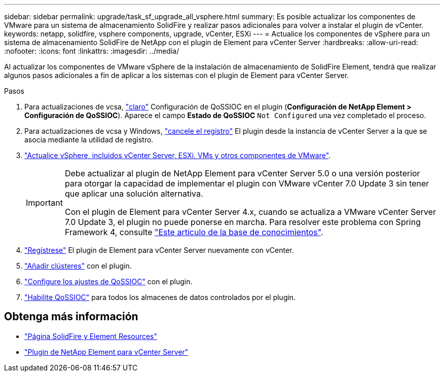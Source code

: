 ---
sidebar: sidebar 
permalink: upgrade/task_sf_upgrade_all_vsphere.html 
summary: Es posible actualizar los componentes de VMware para un sistema de almacenamiento SolidFire y realizar pasos adicionales para volver a instalar el plugin de vCenter. 
keywords: netapp, solidfire, vsphere components, upgrade, vCenter, ESXi 
---
= Actualice los componentes de vSphere para un sistema de almacenamiento SolidFire de NetApp con el plugin de Element para vCenter Server
:hardbreaks:
:allow-uri-read: 
:nofooter: 
:icons: font
:linkattrs: 
:imagesdir: ../media/


[role="lead"]
Al actualizar los componentes de VMware vSphere de la instalación de almacenamiento de SolidFire Element, tendrá que realizar algunos pasos adicionales a fin de aplicar a los sistemas con el plugin de Element para vCenter Server.

.Pasos
. Para actualizaciones de vcsa, https://docs.netapp.com/us-en/vcp/vcp_task_qossioc.html#clear-qossioc-settings["claro"^] Configuración de QoSSIOC en el plugin (*Configuración de NetApp Element > Configuración de QoSSIOC*). Aparece el campo *Estado de QoSSIOC* `Not Configured` una vez completado el proceso.
. Para actualizaciones de vcsa y Windows, https://docs.netapp.com/us-en/vcp/task_vcp_unregister.html["cancele el registro"^] El plugin desde la instancia de vCenter Server a la que se asocia mediante la utilidad de registro.
. https://docs.vmware.com/en/VMware-vSphere/6.7/com.vmware.vcenter.upgrade.doc/GUID-7AFB6672-0B0B-4902-B254-EE6AE81993B2.html["Actualice vSphere, incluidos vCenter Server, ESXi, VMs y otros componentes de VMware"^].
+
[IMPORTANT]
====
Debe actualizar al plugin de NetApp Element para vCenter Server 5.0 o una versión posterior para otorgar la capacidad de implementar el plugin con VMware vCenter 7.0 Update 3 sin tener que aplicar una solución alternativa.

Con el plugin de Element para vCenter Server 4.x, cuando se actualiza a VMware vCenter Server 7.0 Update 3, el plugin no puede ponerse en marcha. Para resolver este problema con Spring Framework 4, consulte https://kb.netapp.com/Advice_and_Troubleshooting/Hybrid_Cloud_Infrastructure/NetApp_HCI/vCenter_plug-in_deployment_fails_after_upgrading_vCenter_to_version_7.0_U3["Este artículo de la base de conocimientos"^].

====
. https://docs.netapp.com/us-en/vcp/vcp_task_getstarted.html#register-the-plug-in-with-vcenter["Regístrese"^] El plugin de Element para vCenter Server nuevamente con vCenter.
. https://docs.netapp.com/us-en/vcp/vcp_task_getstarted.html#add-storage-clusters-for-use-with-the-plug-in["Añadir clústeres"^] con el plugin.
. https://docs.netapp.com/us-en/vcp/vcp_task_getstarted.html#configure-qossioc-settings-using-the-plug-in["Configure los ajustes de QoSSIOC"^] con el plugin.
. https://docs.netapp.com/us-en/vcp/vcp_task_qossioc.html#enabling-qossioc-automation-on-datastores["Habilite QoSSIOC"^] para todos los almacenes de datos controlados por el plugin.




== Obtenga más información

* https://www.netapp.com/data-storage/solidfire/documentation["Página SolidFire y Element Resources"^]
* https://docs.netapp.com/us-en/vcp/index.html["Plugin de NetApp Element para vCenter Server"^]

